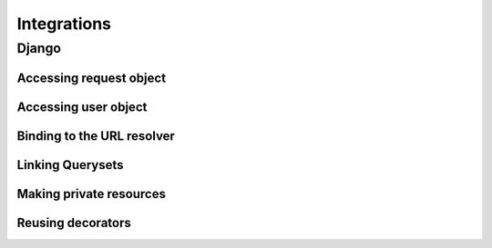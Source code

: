 Integrations
============


Django
------


Accessing request object
........................


Accessing user object
.....................


Binding to the URL resolver
...........................


Linking Querysets
.................


Making private resources
........................


Reusing decorators
..................



